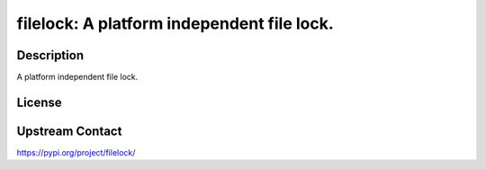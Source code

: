 filelock: A platform independent file lock.
===========================================

Description
-----------

A platform independent file lock.

License
-------

Upstream Contact
----------------

https://pypi.org/project/filelock/


